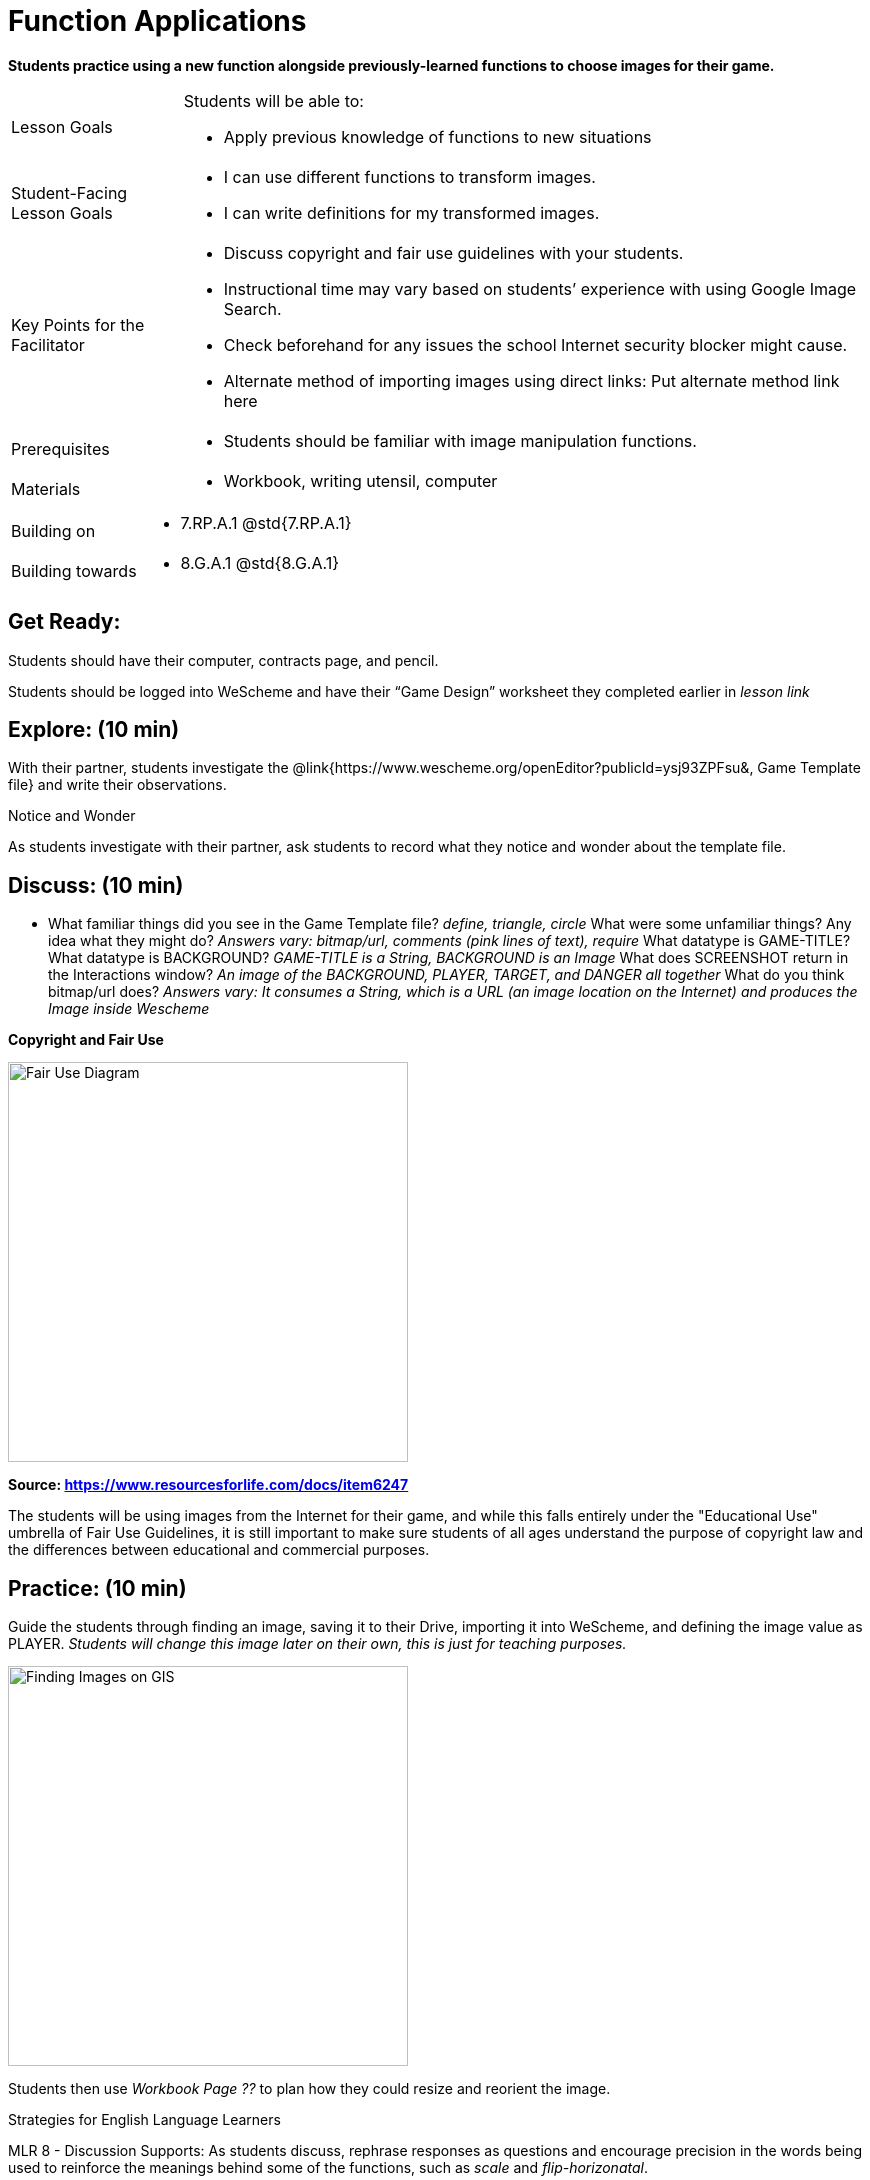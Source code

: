 = Function Applications

*Students practice using a new function alongside previously-learned functions to choose images for their game.*


[.left-header,cols="20a,80a", stripes=none]
|===
|Lesson Goals
|Students will be able to:

* Apply previous knowledge of functions to new situations

|Student-Facing Lesson Goals
|
* I can use different functions to transform images.
* I can write definitions for my transformed images.


|Key Points for the Facilitator
|
* Discuss copyright and fair use guidelines with your students.   
* Instructional time may vary based on students’ experience with using Google Image Search.  
* Check beforehand for any issues the school Internet security blocker might cause.  
* Alternate method of importing images using direct links: Put alternate method link here

|Prerequisites
|
* Students should be familiar with image manipulation functions.

|Materials
|
* Workbook, writing utensil, computer
|===

[.left-header,cols="20a,80a", stripes=none]
|===
|Building on
|
* 7.RP.A.1 @std{7.RP.A.1}


|Building towards
|
* 8.G.A.1 @std{8.G.A.1}
|===


== Get Ready:

Students should have their computer, contracts page, and pencil.

Students should be logged into WeScheme and have their “Game Design” worksheet they completed earlier in _lesson link_

== Explore: (10 min)

With their partner, students investigate the @link{https://www.wescheme.org/openEditor?publicId=ysj93ZPFsu&, Game Template file} and write their observations.

[.notice-box]
.Notice and Wonder
****
As students investigate with their partner, 
ask students to record what they notice and wonder about the template file. 
****

== Discuss: (10 min)

* What familiar things did you see in the Game Template file? _define, triangle, circle_
What were some unfamiliar things?  Any idea what they might do? _Answers vary: bitmap/url, comments (pink lines of text), require_
What datatype is GAME-TITLE?  What datatype is BACKGROUND? _GAME-TITLE is a String, BACKGROUND is an Image_
What does SCREENSHOT return in the Interactions window? _An image of the BACKGROUND, PLAYER, TARGET, and DANGER all together_
What do you think bitmap/url does? _Answers vary: It consumes a String, which is a URL (an image location on the Internet) and produces the Image inside Wescheme_

*Copyright and Fair Use*

image::images/fair-use-diagram.jpg[Fair Use Diagram,400,align="center"]

[.text-center]
*Source: https://www.resourcesforlife.com/docs/item6247*

The students will be using images from the Internet for their game, and while this falls entirely under the "Educational Use" umbrella of Fair Use Guidelines, it is still important to make sure students of all ages understand the purpose of copyright law and the differences between educational and commercial purposes.  

== Practice: (10 min)

Guide the students through finding an image, saving it to their Drive, importing it into WeScheme, and defining the image value as PLAYER. 
_Students will change this image later on their own, this is just for teaching purposes._

image::images/finding-images-GIS.png[Finding Images on GIS,400,align="center"] 

Students then use _Workbook Page ??_ to plan how they could resize and reorient the image.


[.strategy-box]
.Strategies for English Language Learners
****
MLR 8 - Discussion Supports: As students discuss, rephrase responses as questions and encourage precision in the words being used to reinforce the meanings behind some of the functions, such as _scale_ and _flip-horizonatal_. 
****

== Apply: (20 min)

With their partner, students search the Internet for images to use in their game.  _Workbook page_ is provided to help students organize.

Students should save the chosen images to their Drive, bring them into WeScheme, define them, and plan out how to resize and reorient them in their game.

When finished, students should be able to type SCREENSHOT in the interactions window and see all four of their images appropriately sized and oriented.
